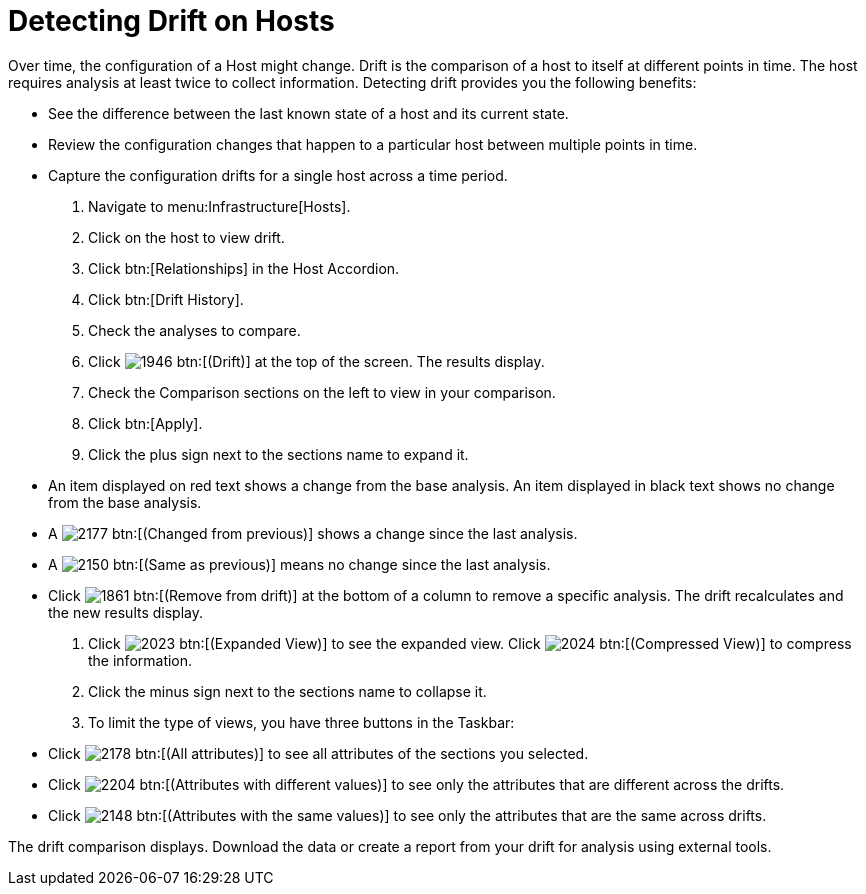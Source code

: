 = Detecting Drift on Hosts

Over time, the configuration of a Host might change.
Drift is the comparison of a host to itself at different points in time.
The host requires analysis at least twice to collect information.
Detecting drift provides you the following benefits:

* See the difference between the last known state of a host and its current state.
* Review the configuration changes that happen to a particular host between multiple points in time.
* Capture the configuration drifts for a single host across a time period.

. Navigate to menu:Infrastructure[Hosts].
. Click on the host to view drift.
. Click btn:[Relationships] in the Host Accordion.
. Click btn:[Drift History].
. Check the analyses to compare.
. Click  image:images/1946.png[] btn:[(Drift)] at the top of the screen.
  The results display.
. Check the [label]#Comparison# sections on the left to view in your comparison.
. Click btn:[Apply].
. Click the plus sign next to the sections name to expand it.
+
* An item displayed on red text shows a change from the base analysis.
  An item displayed in black text shows no change from the base analysis.
* A  image:images/2177.png[] btn:[(Changed from previous)] shows a change since the last analysis.
* A  image:images/2150.png[] btn:[(Same as previous)] means no change since the last analysis.
* Click  image:images/1861.png[] btn:[(Remove from drift)] at the bottom of a column to remove a specific analysis.
  The drift recalculates and the new results display.

. Click  image:images/2023.png[] btn:[(Expanded View)] to see the expanded view.
  Click  image:images/2024.png[] btn:[(Compressed View)] to compress the information.
. Click the minus sign next to the sections name to collapse it.
. To limit the type of views, you have three buttons in the Taskbar:
+
* Click  image:images/2178.png[] btn:[(All attributes)] to see all attributes of the sections you selected.
* Click  image:images/2204.png[] btn:[(Attributes with different values)] to see only the attributes that are different across the drifts.
* Click  image:images/2148.png[] btn:[(Attributes with the same values)] to see only the attributes that are the same across drifts.


The drift comparison displays.
Download the data or create a report from your drift for analysis using external tools.
